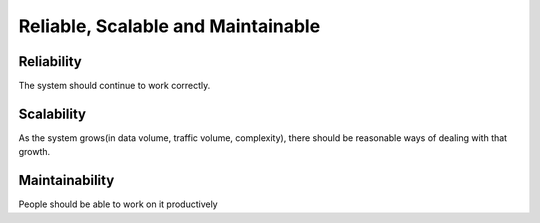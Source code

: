 ************************************
Reliable, Scalable and Maintainable
************************************

Reliability
---------------------

The system should continue to work correctly.

Scalability
---------------------

As the system grows(in data volume, traffic volume, complexity), there should be reasonable ways of dealing with that growth.

Maintainability
---------------------
People should be able to work on it productively
